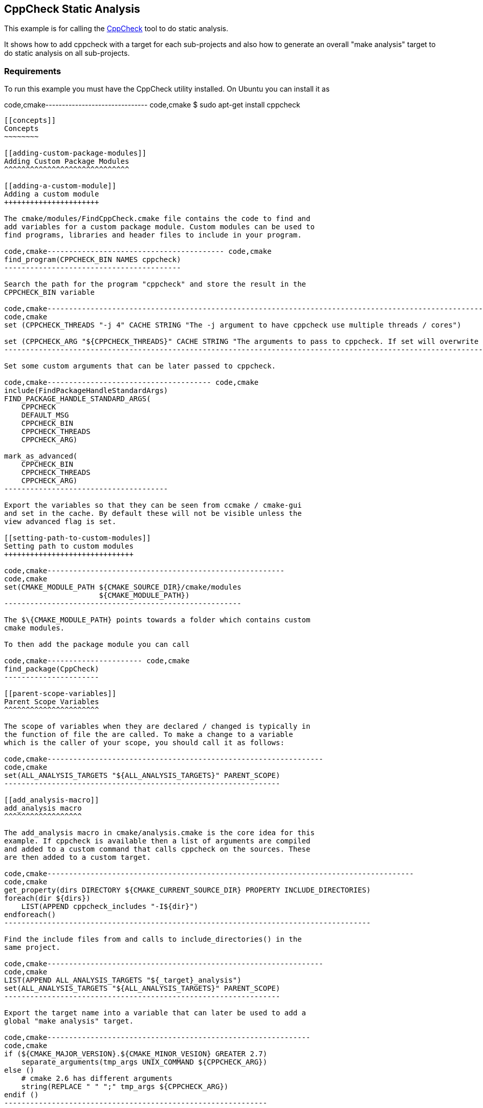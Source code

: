 [[cppcheck-static-analysis]]
CppCheck Static Analysis
------------------------

This example is for calling the
http://cppcheck.sourceforge.net/[CppCheck] tool to do static analysis.

It shows how to add cppcheck with a target for each sub-projects and
also how to generate an overall "make analysis" target to do static
analysis on all sub-projects.

[[requirements]]
Requirements
~~~~~~~~~~~~

To run this example you must have the CppCheck utility installed. On
Ubuntu you can install it as

code,cmake------------------------------- code,cmake
$ sudo apt-get install cppcheck
-------------------------------

[[concepts]]
Concepts
~~~~~~~~

[[adding-custom-package-modules]]
Adding Custom Package Modules
^^^^^^^^^^^^^^^^^^^^^^^^^^^^^

[[adding-a-custom-module]]
Adding a custom module
++++++++++++++++++++++

The cmake/modules/FindCppCheck.cmake file contains the code to find and
add variables for a custom package module. Custom modules can be used to
find programs, libraries and header files to include in your program.

code,cmake----------------------------------------- code,cmake
find_program(CPPCHECK_BIN NAMES cppcheck)
-----------------------------------------

Search the path for the program "cppcheck" and store the result in the
CPPCHECK_BIN variable

code,cmake---------------------------------------------------------------------------------------------------------------------------------
code,cmake
set (CPPCHECK_THREADS "-j 4" CACHE STRING "The -j argument to have cppcheck use multiple threads / cores")

set (CPPCHECK_ARG "${CPPCHECK_THREADS}" CACHE STRING "The arguments to pass to cppcheck. If set will overwrite CPPCHECK_THREADS")
---------------------------------------------------------------------------------------------------------------------------------

Set some custom arguments that can be later passed to cppcheck.

code,cmake-------------------------------------- code,cmake
include(FindPackageHandleStandardArgs)
FIND_PACKAGE_HANDLE_STANDARD_ARGS(
    CPPCHECK 
    DEFAULT_MSG 
    CPPCHECK_BIN
    CPPCHECK_THREADS
    CPPCHECK_ARG)

mark_as_advanced(
    CPPCHECK_BIN  
    CPPCHECK_THREADS
    CPPCHECK_ARG)
--------------------------------------

Export the variables so that they can be seen from ccmake / cmake-gui
and set in the cache. By default these will not be visible unless the
view advanced flag is set.

[[setting-path-to-custom-modules]]
Setting path to custom modules
++++++++++++++++++++++++++++++

code,cmake-------------------------------------------------------
code,cmake
set(CMAKE_MODULE_PATH ${CMAKE_SOURCE_DIR}/cmake/modules
                      ${CMAKE_MODULE_PATH})
-------------------------------------------------------

The $\{CMAKE_MODULE_PATH} points towards a folder which contains custom
cmake modules.

To then add the package module you can call

code,cmake---------------------- code,cmake
find_package(CppCheck)
----------------------

[[parent-scope-variables]]
Parent Scope Variables
^^^^^^^^^^^^^^^^^^^^^^

The scope of variables when they are declared / changed is typically in
the function of file the are called. To make a change to a variable
which is the caller of your scope, you should call it as follows:

code,cmake----------------------------------------------------------------
code,cmake
set(ALL_ANALYSIS_TARGETS "${ALL_ANALYSIS_TARGETS}" PARENT_SCOPE)
----------------------------------------------------------------

[[add_analysis-macro]]
add_analysis macro
^^^^^^^^^^^^^^^^^^

The add_analysis macro in cmake/analysis.cmake is the core idea for this
example. If cppcheck is available then a list of arguments are compiled
and added to a custom command that calls cppcheck on the sources. These
are then added to a custom target.

code,cmake-------------------------------------------------------------------------------------
code,cmake
get_property(dirs DIRECTORY ${CMAKE_CURRENT_SOURCE_DIR} PROPERTY INCLUDE_DIRECTORIES)
foreach(dir ${dirs})
    LIST(APPEND cppcheck_includes "-I${dir}")
endforeach()
-------------------------------------------------------------------------------------

Find the include files from and calls to include_directories() in the
same project.

code,cmake----------------------------------------------------------------
code,cmake
LIST(APPEND ALL_ANALYSIS_TARGETS "${_target}_analysis")
set(ALL_ANALYSIS_TARGETS "${ALL_ANALYSIS_TARGETS}" PARENT_SCOPE)
----------------------------------------------------------------

Export the target name into a variable that can later be used to add a
global "make analysis" target.

code,cmake-------------------------------------------------------------
code,cmake
if (${CMAKE_MAJOR_VERSION}.${CMAKE_MINOR_VESION} GREATER 2.7)
    separate_arguments(tmp_args UNIX_COMMAND ${CPPCHECK_ARG})
else ()
    # cmake 2.6 has different arguments 
    string(REPLACE " " ";" tmp_args ${CPPCHECK_ARG})         
endif ()
-------------------------------------------------------------

Change the CPPCHECK_ARG so that the can be added to command correctly in
the custom command.

code,cmake---------------------------------------------------------------------------
code,cmake
add_custom_target(${_target}_analysis)
set_target_properties(${_target}_analysis PROPERTIES EXCLUDE_FROM_ALL TRUE)
---------------------------------------------------------------------------

Add a custom target with a name you have passed in followed by
_analysis. Do not include this in the all target.

code,cmake-----------------------------------------------------------------------------------
code,cmake
add_custom_command(TARGET ${_target}_analysis PRE_BUILD
            WORKING_DIRECTORY "${CMAKE_CURRENT_SOURCE_DIR}"
            COMMAND ${CPPCHECK_BIN} ${tmp_args} ${cppcheck_includes} ${${_sources}}
            DEPENDS ${${_sources}}
            COMMENT "Running cppcheck: ${_target}"
            VERBATIM)
-----------------------------------------------------------------------------------

Add a custom command which is called from the custom target added above.
This will call cppcheck with any includes, arguments and sources that
you have provided. The sources that are analysed come from a _sources
variable. This should be the name of the variable which holds your list
of source files.

To call the add_analysis marco add the following to your projects
CMakeLists.txt file:

code,cmake------------------------------------------------- code,cmake
include(${CMAKE_SOURCE_DIR}/cmake/analysis.cmake)
add_analysis(${PROJECT_NAME} SOURCES)
-------------------------------------------------

[[creating-a-target-to-call-other-targets]]
Creating a target to call other targets
^^^^^^^^^^^^^^^^^^^^^^^^^^^^^^^^^^^^^^^

In the root CMakeLists.txt a custom target is created, which will call
all other analysis targets. This allows you to call "make analysis" and
scan all sub projects.

To achieve this 2 things should be added to the root CMakeLists.txt

First add an empty variable ALL_ANALYSIS_TARGETS before calling your
add_subdirectories() function.

code,cmake-------------------------- code,cmake
set (ALL_ANALYSIS_TARGETS)
--------------------------

Second add the following after your add_subdirectories() call.

code,cmake--------------------------------------------------------------------
code,cmake
if( CPPCHECK_FOUND )
    add_custom_target(analysis)
    ADD_DEPENDENCIES(analysis ${ALL_ANALYSIS_TARGETS})
    set_target_properties(analysis PROPERTIES EXCLUDE_FROM_ALL TRUE)
    message("analysis analysis targets are ${ALL_ANALYSIS_TARGETS}")
endif()
--------------------------------------------------------------------

This adds the "make analysis" target which calls all the sub-targets.

[[building-the-example]]
Building the example
~~~~~~~~~~~~~~~~~~~~

code,bash------------------------------------------------------------------------------------------------------------
code,bash
$ mkdir build

$ cd build/

$ cmake ..
-- The C compiler identification is GNU 4.8.4
-- The CXX compiler identification is GNU 4.8.4
-- Check for working C compiler: /usr/bin/cc
-- Check for working C compiler: /usr/bin/cc -- works
-- Detecting C compiler ABI info
-- Detecting C compiler ABI info - done
-- Check for working CXX compiler: /usr/bin/c++
-- Check for working CXX compiler: /usr/bin/c++ -- works
-- Detecting CXX compiler ABI info
-- Detecting CXX compiler ABI info - done
-- Found CPPCHECK: /usr/bin/cppcheck  
adding cppcheck analysys target for subproject1
adding cppcheck analysys target for subproject2
analysis analysis targets are subproject1_analysis;subproject2_analysis
-- Configuring done
-- Generating done
-- Build files have been written to: /home/matrim/workspace/cmake-examples/04-static-analysis/cppcheck/build

$ make analysis 
Scanning dependencies of target subproject1_analysis
Running cppcheck: subproject1
Checking main1.cpp...
Built target subproject1_analysis
Scanning dependencies of target subproject2_analysis
Running cppcheck: subproject2
Checking main2.cpp...
[main2.cpp:7]: (error) Array 'tmp[10]' accessed at index 11, which is out of bounds.
Built target subproject2_analysis
Scanning dependencies of target analysis
Built target analysis
------------------------------------------------------------------------------------------------------------

The above calls cppcheck in both subproject folders as

code,bash-----------------------------------------------------------
code,bash
...
cd /path/to/subproject1 && /usr/bin/cppcheck -j 4 main1.cpp
...
cd /path/to/subproject2 && /usr/bin/cppcheck -j 4 main2.cpp
...
-----------------------------------------------------------

The main1.cpp has no errors so will complete correctly, however the
main2.cpp includes an out-of-bounds error which shows the error.

------------------------------------------------------------------------------------
[main2.cpp:7]: (error) Array 'tmp[10]' accessed at index 11, which is out of bounds.
------------------------------------------------------------------------------------

By default cppcheck only prints warnings and exits with a successful
exit code. If the $\{CPPCHECK_ARG} variable is set with
"--error-exitcode=1", the make analysis will finish early as follows.

------------------------------------------------------------------------------------
$ make analysis
Running cppcheck: subproject2
Checking main2.cpp...
[main2.cpp:7]: (error) Array 'tmp[10]' accessed at index 11, which is out of bounds.
make[3]: *** [subproject2_analysis] Error 1
make[2]: *** [subproject2/CMakeFiles/subproject2_analysis.dir/all] Error 2
make[1]: *** [CMakeFiles/analysis.dir/rule] Error 2
make: *** [analysis] Error 2
------------------------------------------------------------------------------------

[[extra-notes]]
Extra Notes
~~~~~~~~~~~

If you have a multiple folders levels, where one folder just points to
sub folders, such as below:

------------------------------
├── root
│   ├── CMakeLists.txt
│   ├── src
│   │   ├── CMakeLists.txt
│   │   ├── project
│   │   │   ├── CMakeLists.txt
│   │   │   ├── main.cpp
│   │   ├── project
│   │   │   ├── CMakeLists.txt
│   │   │   ├── main.cpp
------------------------------

You must add the following to the src/CMakeLists.txt file to correctly
generate the "make analysis" target

code,cmake--------------------------------------------------------
code,cmake
set(analysis_TARGETS "${analysis_TARGETS}" PARENT_SCOPE)
--------------------------------------------------------

